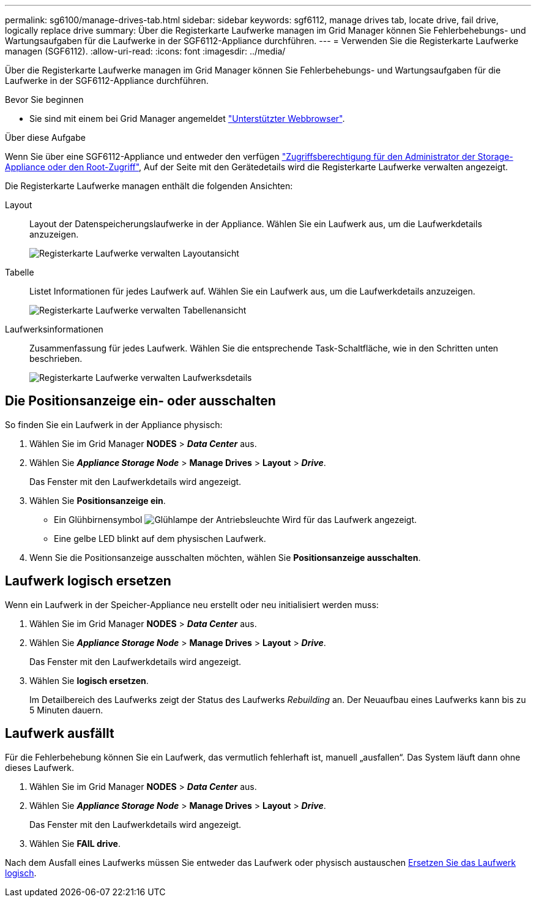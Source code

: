 ---
permalink: sg6100/manage-drives-tab.html 
sidebar: sidebar 
keywords: sgf6112, manage drives tab, locate drive, fail drive, logically replace drive 
summary: Über die Registerkarte Laufwerke managen im Grid Manager können Sie Fehlerbehebungs- und Wartungsaufgaben für die Laufwerke in der SGF6112-Appliance durchführen. 
---
= Verwenden Sie die Registerkarte Laufwerke managen (SGF6112).
:allow-uri-read: 
:icons: font
:imagesdir: ../media/


[role="lead"]
Über die Registerkarte Laufwerke managen im Grid Manager können Sie Fehlerbehebungs- und Wartungsaufgaben für die Laufwerke in der SGF6112-Appliance durchführen.

.Bevor Sie beginnen
* Sie sind mit einem bei Grid Manager angemeldet https://docs.netapp.com/us-en/storagegrid-118/admin/web-browser-requirements.html["Unterstützter Webbrowser"^].


.Über diese Aufgabe
Wenn Sie über eine SGF6112-Appliance und entweder den verfügen https://docs.netapp.com/us-en/storagegrid-118/admin/admin-group-permissions.html["Zugriffsberechtigung für den Administrator der Storage-Appliance oder den Root-Zugriff"^], Auf der Seite mit den Gerätedetails wird die Registerkarte Laufwerke verwalten angezeigt.

Die Registerkarte Laufwerke managen enthält die folgenden Ansichten:

Layout:: Layout der Datenspeicherungslaufwerke in der Appliance. Wählen Sie ein Laufwerk aus, um die Laufwerkdetails anzuzeigen.
+
--
image:../media/manage_drives_tab.png["Registerkarte Laufwerke verwalten Layoutansicht"]

--
Tabelle:: Listet Informationen für jedes Laufwerk auf. Wählen Sie ein Laufwerk aus, um die Laufwerkdetails anzuzeigen.
+
--
image:../media/manage_drives_tab_table.png["Registerkarte Laufwerke verwalten Tabellenansicht"]

--
Laufwerksinformationen:: Zusammenfassung für jedes Laufwerk. Wählen Sie die entsprechende Task-Schaltfläche, wie in den Schritten unten beschrieben.
+
--
image:../media/manage_drives_tab_details.png["Registerkarte Laufwerke verwalten Laufwerksdetails"]

--




== Die Positionsanzeige ein- oder ausschalten

So finden Sie ein Laufwerk in der Appliance physisch:

. Wählen Sie im Grid Manager *NODES* > *_Data Center_* aus.
. Wählen Sie *_Appliance Storage Node_* > *Manage Drives* > *Layout* > *_Drive_*.
+
Das Fenster mit den Laufwerkdetails wird angezeigt.

. Wählen Sie *Positionsanzeige ein*.
+
** Ein Glühbirnensymbol image:../media/icon_drive-light-bulb.png["Glühlampe der Antriebsleuchte"] Wird für das Laufwerk angezeigt.
** Eine gelbe LED blinkt auf dem physischen Laufwerk.


. Wenn Sie die Positionsanzeige ausschalten möchten, wählen Sie *Positionsanzeige ausschalten*.




== [[Logicy-replace-drive]]Laufwerk logisch ersetzen

Wenn ein Laufwerk in der Speicher-Appliance neu erstellt oder neu initialisiert werden muss:

. Wählen Sie im Grid Manager *NODES* > *_Data Center_* aus.
. Wählen Sie *_Appliance Storage Node_* > *Manage Drives* > *Layout* > *_Drive_*.
+
Das Fenster mit den Laufwerkdetails wird angezeigt.

. Wählen Sie *logisch ersetzen*.
+
Im Detailbereich des Laufwerks zeigt der Status des Laufwerks _Rebuilding_ an. Der Neuaufbau eines Laufwerks kann bis zu 5 Minuten dauern.





== Laufwerk ausfällt

Für die Fehlerbehebung können Sie ein Laufwerk, das vermutlich fehlerhaft ist, manuell „ausfallen“. Das System läuft dann ohne dieses Laufwerk.

. Wählen Sie im Grid Manager *NODES* > *_Data Center_* aus.
. Wählen Sie *_Appliance Storage Node_* > *Manage Drives* > *Layout* > *_Drive_*.
+
Das Fenster mit den Laufwerkdetails wird angezeigt.

. Wählen Sie *FAIL drive*.


Nach dem Ausfall eines Laufwerks müssen Sie entweder das Laufwerk oder physisch austauschen <<logically-replace-drive,Ersetzen Sie das Laufwerk logisch>>.
